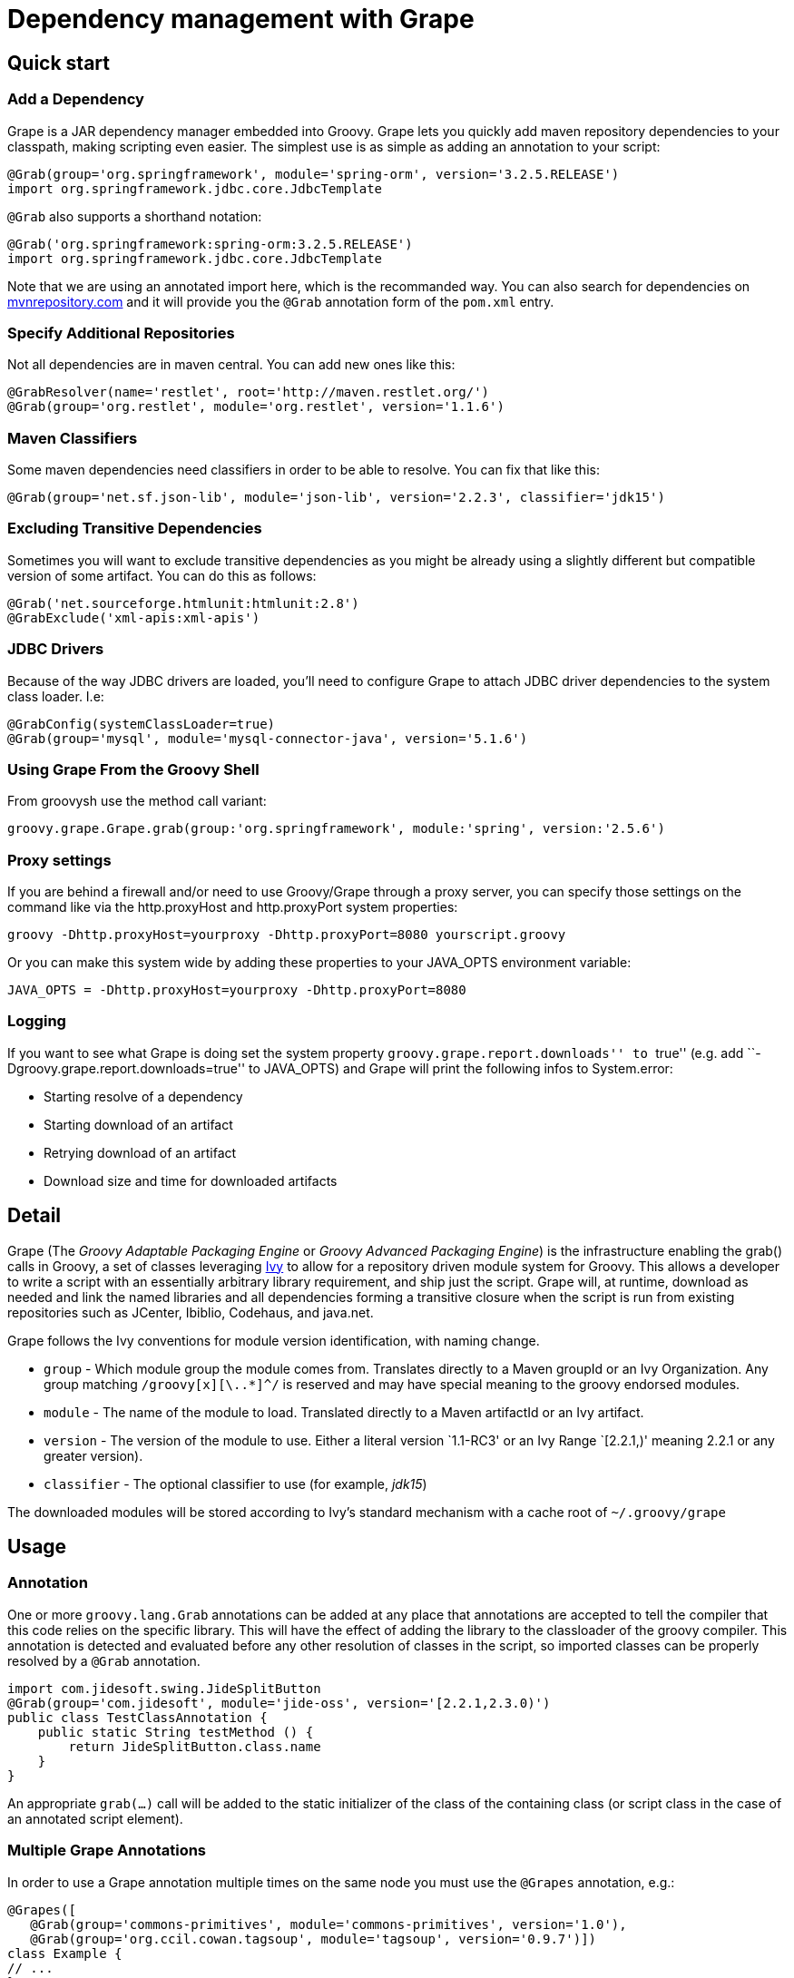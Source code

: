 [[section-grape]]
= Dependency management with Grape

== Quick start

=== Add a Dependency

Grape is a JAR dependency manager embedded into Groovy. Grape lets you quickly add maven repository dependencies to your
classpath, making scripting even easier. The simplest use is as simple as adding an annotation to your script:

[source,groovy]
--------------------------------------------------------------------
@Grab(group='org.springframework', module='spring-orm', version='3.2.5.RELEASE')
import org.springframework.jdbc.core.JdbcTemplate
--------------------------------------------------------------------

`@Grab` also supports a shorthand notation:

[source,groovy]
--------------------------------------------------------------------
@Grab('org.springframework:spring-orm:3.2.5.RELEASE')
import org.springframework.jdbc.core.JdbcTemplate
--------------------------------------------------------------------

Note that we are using an annotated import here, which is the recommanded way. You can also search for
dependencies on http://mvnrepository.com[mvnrepository.com] and it will
provide you the `@Grab` annotation form of the `pom.xml` entry.

[[Grape-SpecifyAdditionalRepositories]]
=== Specify Additional Repositories

Not all dependencies are in maven central. You can add new ones like
this:

[source,groovy]
-----------------------------------------------------------------
@GrabResolver(name='restlet', root='http://maven.restlet.org/')
@Grab(group='org.restlet', module='org.restlet', version='1.1.6')
-----------------------------------------------------------------

[[Grape-MavenClassifiers]]
=== Maven Classifiers

Some maven dependencies need classifiers in order to be able to resolve.
You can fix that like this:

[source,groovy]
--------------------------------------------------------------------------------------
@Grab(group='net.sf.json-lib', module='json-lib', version='2.2.3', classifier='jdk15')
--------------------------------------------------------------------------------------

[[Grape-ExcludingTransitiveDependencies]]
=== Excluding Transitive Dependencies

Sometimes you will want to exclude transitive dependencies as you might
be already using a slightly different but compatible version of some
artifact. You can do this as follows:

[source,groovy]
----------------------------------------------
@Grab('net.sourceforge.htmlunit:htmlunit:2.8')
@GrabExclude('xml-apis:xml-apis')
----------------------------------------------

[[Grape-JDBCDrivers]]
=== JDBC Drivers

Because of the way JDBC drivers are loaded, you’ll need to configure
Grape to attach JDBC driver dependencies to the system class loader.
I.e:

[source,groovy]
--------------------------------------------------------------------
@GrabConfig(systemClassLoader=true)
@Grab(group='mysql', module='mysql-connector-java', version='5.1.6')
--------------------------------------------------------------------

[[Grape-UsingGrapeFromtheGroovyShell]]
=== Using Grape From the Groovy Shell

From groovysh use the method call variant:

[source,groovy]
----------------------------------------------------------------------------------------
groovy.grape.Grape.grab(group:'org.springframework', module:'spring', version:'2.5.6')
----------------------------------------------------------------------------------------

[[Grape-Proxysettings]]
=== Proxy settings

If you are behind a firewall and/or need to use Groovy/Grape through a
proxy server, you can specify those settings on the command like via the
http.proxyHost and http.proxyPort system properties:

-------------------------------------------------------------------------
groovy -Dhttp.proxyHost=yourproxy -Dhttp.proxyPort=8080 yourscript.groovy
-------------------------------------------------------------------------

Or you can make this system wide by adding these properties to your
JAVA_OPTS environment variable:

------------------------------------------------------------
JAVA_OPTS = -Dhttp.proxyHost=yourproxy -Dhttp.proxyPort=8080
------------------------------------------------------------

[[Grape-Logging]]
=== Logging

If you want to see what Grape is doing set the system property
``groovy.grape.report.downloads'' to ``true'' (e.g. add
``-Dgroovy.grape.report.downloads=true'' to JAVA_OPTS) and Grape will
print the following infos to System.error:

* Starting resolve of a dependency
* Starting download of an artifact
* Retrying download of an artifact
* Download size and time for downloaded artifacts

[[Grape-Detail]]
== Detail

Grape (The _Groovy Adaptable Packaging Engine_ or _Groovy Advanced
Packaging Engine_) is the infrastructure enabling the grab() calls in
Groovy, a set of classes leveraging http://ant.apache.org/ivy/[Ivy] to allow for a repository driven
module system for Groovy. This allows a developer to write a script with
an essentially arbitrary library requirement, and ship just the script.
Grape will, at runtime, download as needed and link the named libraries
and all dependencies forming a transitive closure when the script is run
from existing repositories such as JCenter, Ibiblio, Codehaus, and java.net.

Grape follows the Ivy conventions for module version identification,
with naming change.

* `group` - Which module group the module comes from. Translates
directly to a Maven groupId or an Ivy Organization. Any group matching
`/groovy[x][\..*]^/` is reserved and may have special meaning to the
groovy endorsed modules.
* `module` - The name of the module to load. Translated directly to a
Maven artifactId or an Ivy artifact.
* `version` - The version of the module to use. Either a literal version
`1.1-RC3' or an Ivy Range `[2.2.1,)' meaning 2.2.1 or any greater
version).
* `classifier` - The optional classifier to use (for example, _jdk15_)

The downloaded modules will be stored according to Ivy’s standard
mechanism with a cache root of `~/.groovy/grape`

[[Grape-Usage]]
== Usage

[[Grape-Annotation]]
=== Annotation

One or more `groovy.lang.Grab` annotations can be added at any place that
annotations are accepted to tell the compiler that this code relies on
the specific library. This will have the effect of adding the library to
the classloader of the groovy compiler. This annotation is detected and
evaluated before any other resolution of classes in the script, so
imported classes can be properly resolved by a `@Grab` annotation.

[source,groovy]
-----------------------------------------------------------------------
import com.jidesoft.swing.JideSplitButton
@Grab(group='com.jidesoft', module='jide-oss', version='[2.2.1,2.3.0)')
public class TestClassAnnotation {
    public static String testMethod () {
        return JideSplitButton.class.name
    }
}
-----------------------------------------------------------------------

An appropriate `grab(...)` call will be added to the static initializer
of the class of the containing class (or script class in the case of an
annotated script element).

[[Grape-MultipleGrapeAnnotations]]
=== Multiple Grape Annotations

In order to use a Grape annotation multiple times on the same node you must use the
`@Grapes` annotation, e.g.:

[source,groovy]
---------------------------------------------------------------------------------
@Grapes([
   @Grab(group='commons-primitives', module='commons-primitives', version='1.0'),
   @Grab(group='org.ccil.cowan.tagsoup', module='tagsoup', version='0.9.7')])
class Example {
// ...
}
---------------------------------------------------------------------------------

Otherwise you’ll encounter the following error:

------------------------------------------------------
Cannot specify duplicate annotation on the same member
------------------------------------------------------


[[Grape-Methodcall]]
=== Method call

Typically a call to grab will occur early in the script or in class
initialization. This is to insure that the libraries are made available
to the ClassLoader before the groovy code relies on the code. A couple
of typical calls may appear as follows:

[source,groovy]
-------------------------------------------------------------------------------------------------------
import groovy.grape.Grape
// random maven library
Grape.grab(group:'com.jidesoft', module:'jide-oss', version:'[2.2.0,)')
Grape.grab([group:'org.apache.ivy', module:'ivy', version:'2.0.0-beta1', conf:['default', 'optional']],
     [group:'org.apache.ant', module:'ant', version:'1.7.0'])

// endorsed Groovy Module
// FUTURE grab('Scriptom')
-------------------------------------------------------------------------------------------------------

* Multiple calls to grab in the same context with the same parameters
should be idempotent. However, if the same code is called with a
different `ClassLoader` context then resolution may be re-run.
* If the `args` map passed into the `grab` call has an attribute
`noExceptions` that evaluates true no exceptions will be thrown.
* `grab` requires that a `RootLoader` or `GroovyClassLoader` be specified or
be in the `ClassLoader` chain of the calling class. By default failure to
have such a `ClassLoader` available will result in module resolution and
an exception being thrown
** The ClassLoader passed in via the `classLoader:` argument and it’s
parent classloaders.
** The ClassLoader of the object passed in as the `referenceObject:`
argument, and it’s parent classloaders.
** The ClassLoader of the class issuing the call to `grab`

[[Grape-grabHashMapParameters]]
==== grab(HashMap) Parameters

* `group:` - <String> - Which module group the module comes from.
Translates directly to a Maven groupId. Any group matching
`/groovy(|\..|x|x\..)/` is reserved and may have special meaning to the
groovy endorsed modules.
* `module:` - <String> - The name of the module to load. Translated
directly to a Maven artifactId.
* `version:` - <String> and possibly <Range> - The version of the module
to use. Either a literal version `1.1-RC3' or an Ivy Range `[2.2.1,)'
meaning 2.2.1 or any greater version).
* `classifier:` - <String> - The Maven classifier to resolve by.
* `conf:` - <String>, default `default' - The configuration or scope of
the module to download. The default conf is `default:` which maps to the
maven `runtime` and `master` scopes.
* `force:`- <boolean>, defaults true - Used to indicate that this
revision must be used in case of conflicts, independently of
* conflicts manager
* `changing:` - <boolean>, default false - Whether the artifact can
change without it’s version designation changing.
* `transitive:` - <boolean>, default true - Whether to resolve other
dependencies this module has or not.

There are two principal variants of `grab`, one with a single Map and
one with an arguments Map and multiple dependencies map. A call to the
single map grab is the same as calling grab with the same map passed in
twice, so grab arguments and dependencies can be mixed in the same map,
and grab can be called as a single method with named parameters.

There are synonyms for these parameters. Submitting more than one is a
runtime exception.

* `group:`, `groupId:`, `organisation:`, `organization:`, `org:`
* `module:`, `artifactId:`, `artifact:`
* `version:`, `revision:`, `rev:`
* `conf:`, `scope:`, `configuration:`

[[Grape-ArgumentsMaparguments]]
==== Arguments Map arguments

* `classLoader:` - <GroovyClassLaoder> or <RootClassLoader> - The
ClassLoader to add resolved Jars to
* `refObject:` - <Object> - The closest parent ClassLoader for the
object’s class will be treated as though it were passed in as
`classLoader:`
* `validate:` - <boolean>, default false - Should poms or ivy files be
validated (true), or should we trust the cache (false).
* `noExceptions:` - <boolean>, default false - If ClassLoader resolution
or repository querying fails, should we throw an exception (false) or
fail silently (true).

[[Grape-CommandLineTool]]
=== Command Line Tool

Grape added a command line executable `grape' that allows for the
inspection and management of the local grape cache.

------------------------------------------------
grape install <groupId> <artifactId> [<version>]
------------------------------------------------

This installs the specified groovy module or maven artifact. If a
version is specified that specific version will be installed, otherwise
the most recent version will be used (as if `*' we passed in).

----------
grape list
----------

Lists locally installed modules (with their full maven name in the case
of groovy modules) and versions.

-------------------------------------------------
grape resolve (<groupId> <artifactId> <version>)+
-------------------------------------------------

This returns the file locations of the jars representing the artifcats
for the specified module(s) and the respective transitive dependencies.
You may optionally pass in -ant, -dos, or -shell to get the dependencies
expressed in a format applicable for an ant script, windows batch file,
or unix shell script respectively. -ivy may be passed to see the
dependencies expressed in an ivy like format.

[[Grape-Advancedconfiguration]]
=== Advanced configuration

[[Grape-RepositoryDirectory]]
==== Repository Directory

If you need to change the directory grape uses for downloading libraries
you can specify the grape.root system property to change the default
(which is ~/.groovy/grape)

-------------------------------------------------
groovy -Dgrape.root=/repo/grape yourscript.groovy
-------------------------------------------------

[[Grape-CustomizeIvysettings]]
==== Customize Ivy settings

//TODO expand on discussion of grapeConfig.xml

You can customize the ivy settings that Grape uses by creating a
~/.groovy/grapeConfig.xml file. If no such file exists,
http://svn.codehaus.org/groovy/tags/GROOVY_1_6_0/src/main/groovy/grape/defaultGrapeConfig.xml[here]
are the default settings used by Grape:

[source,xml]
---------------------------------------------------------------------------------------------------------------------
<ivysettings>
  <settings defaultResolver="downloadGrapes"/>
  <resolvers>
    <chain name="downloadGrapes">
      <filesystem name="cachedGrapes">
        <ivy pattern="${user.home}/.groovy/grapes/[organisation]/[module]/ivy-[revision].xml"/>
        <artifact pattern="${user.home}/.groovy/grapes/[organisation]/[module]/[type]s/[artifact]-[revision].[ext]"/>
      </filesystem>
      <!-- todo add 'endorsed groovy extensions' resolver here -->
      <ibiblio name="codehaus" root="http://repository.codehaus.org/" m2compatible="true"/>
      <ibiblio name="ibiblio" m2compatible="true"/>
      <ibiblio name="java.net2" root="http://download.java.net/maven/2/" m2compatible="true"/>
    </chain>
  </resolvers>
</ivysettings>
---------------------------------------------------------------------------------------------------------------------

For more information on how to customize these settings, please refer to
the http://ant.apache.org/ivy/history/latest-release/settings.html[Ivy
documentation].

[[Grape-AddyourlocalMaven2repository]]
==== Add your local Maven2 repository

If you find yourself wanting to reuse artifacts that you already have
locally in your Maven2 repository, then you can add this line to your
~/.groovy/grapeConfig.xml:

[source,xml]
------------------------------------------------------------------------------------
<ibiblio name="local" root="file:${user.home}/.m2/repository/" m2compatible="true"/>
------------------------------------------------------------------------------------

And further customize your Grape configuration:

[source,xml]
-----------------------------------------------------------------------------------------------------------------------------
<?xml version="1.0"?>
<ivysettings>
    <settings defaultResolver="downloadGrapes"/>
    <resolvers>
        <chain name="downloadGrapes">
            <!-- todo add 'endorsed groovy extensions' resolver here -->
            <ibiblio name="local" root="file:${user.home}/.m2/repository/" m2compatible="true"/>
            <filesystem name="cachedGrapes">
                <ivy pattern="${user.home}/.groovy/grapes/[organisation]/[module]/ivy-[revision].xml"/>
                <artifact pattern="${user.home}/.groovy/grapes/[organisation]/[module]/[type]s/[artifact]-[revision].[ext]"/>
            </filesystem>
            <ibiblio name="codehaus" root="http://repository.codehaus.org/" m2compatible="true"/>
            <ibiblio name="ibiblio" m2compatible="true"/>
            <ibiblio name="java.net2" root="http://download.java.net/maven/2/" m2compatible="true"/>
        </chain>
    </resolvers>
</ivysettings>
-----------------------------------------------------------------------------------------------------------------------------

[[Grape-MoreExamples]]
=== More Examples

Using Apache Commons Collections:

[source,groovy]
-----------------------------------------------------------------------------
// create and use a primitive array
import org.apache.commons.collections.primitives.ArrayIntList

@Grab(group='commons-primitives', module='commons-primitives', version='1.0')
def createEmptyInts() { new ArrayIntList() }

def ints = createEmptyInts()
ints.add(0, 42)
assert ints.size() == 1
assert ints.get(0) == 42
-----------------------------------------------------------------------------

Using TagSoup:

[source,groovy]
------------------------------------------------------------------------
// find the PDF links in the Java 1.5.0 documentation
@Grab(group='org.ccil.cowan.tagsoup', module='tagsoup', version='0.9.7')
def getHtml() {
    def parser = new XmlParser(new org.ccil.cowan.tagsoup.Parser())
    parser.parse("http://java.sun.com/j2se/1.5.0/download-pdf.html")
}
html.body.'**'.a.@href.grep(~/.*\.pdf/).each{ println it }
------------------------------------------------------------------------

Using Google Collections:

[source,groovy]
-------------------------------------------------------------------------------------------------------
// Google Collections example


import com.google.common.collect.HashBiMap
@Grab(group='com.google.code.google-collections', module='google-collect', version='snapshot-20080530')
def getFruit() { [grape:'purple', lemon:'yellow', orange:'orange'] as HashBiMap }
assert fruit.lemon == 'yellow'
assert fruit.inverse().yellow == 'lemon'
-------------------------------------------------------------------------------------------------------

Launching a Jetty server to serve Groovy templates:

[source,groovy]
--------------------------------------------------------------------------------------------------
@Grapes([
    @Grab(group='org.eclipse.jetty.aggregate', module='jetty-server', version='8.1.7.v20120910'),
    @Grab(group='org.eclipse.jetty.aggregate', module='jetty-servlet', version='8.1.7.v20120910'),
    @Grab(group='javax.servlet', module='javax.servlet-api', version='3.0.1')])

import org.eclipse.jetty.server.Server
import org.eclipse.jetty.servlet.*
import groovy.servlet.*

def runServer(duration) {
    def server = new Server(8080)
    def context = new ServletContextHandler(server, "/", ServletContextHandler.SESSIONS);
    context.resourceBase = "."
    context.addServlet(TemplateServlet, "*.gsp")
    server.start()
    sleep duration
    server.stop()
}

runServer(10000)
--------------------------------------------------------------------------------------------------

Grape will download Jetty and its dependencies on first launch of this
script, and cache them. We’re creating a new Jetty Server on port 8080,
then expose Groovy’s TemplateServlet at the root of the context — Groovy
comes with its own powerful template engine mechanism. We start the
server and let it run for a certain duration. Each time someone will hit
+http://localhost:8080/somepage.gsp+, it will display the somepage.gsp
template to the user — those template pages should be situated in the
same directory as this server script.

